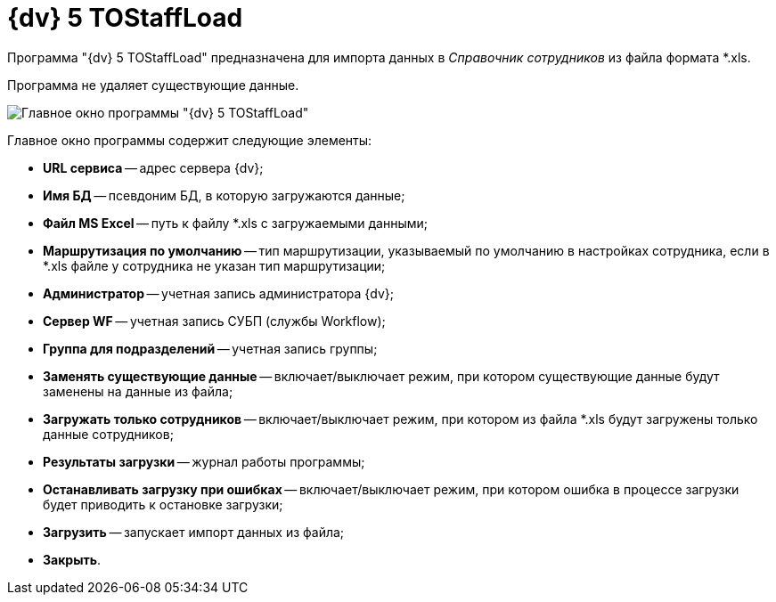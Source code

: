 =  {dv} 5 TOStaffLoad

Программа "{dv} 5 TOStaffLoad" предназначена для импорта данных в _Справочник сотрудников_ из файла формата *.xls.

Программа не удаляет существующие данные.

image::TOStaffLoad.png[Главное окно программы "{dv} 5 TOStaffLoad"]

Главное окно программы содержит следующие элементы:

* *URL сервиса* -- адрес сервера {dv};
* *Имя БД* -- псевдоним БД, в которую загружаются данные;
* *Файл MS Excel* -- путь к файлу *.xls с загружаемыми данными;
* *Маршрутизация по умолчанию* -- тип маршрутизации, указываемый по умолчанию в настройках сотрудника, если в *.xls файле у сотрудника не указан тип маршрутизации;
* *Администратор* -- учетная запись администратора {dv};
* *Сервер WF* -- учетная запись СУБП (службы Workflow);
* *Группа для подразделений* -- учетная запись группы;
* *Заменять существующие данные* -- включает/выключает режим, при котором существующие данные будут заменены на данные из файла;
* *Загружать только сотрудников* -- включает/выключает режим, при котором из файла *.xls будут загружены только данные сотрудников;
* *Результаты загрузки* -- журнал работы программы;
* *Останавливать загрузку при ошибках* -- включает/выключает режим, при котором ошибка в процессе загрузки будет приводить к остановке загрузки;
* *Загрузить* -- запускает импорт данных из файла;
* *Закрыть*.

